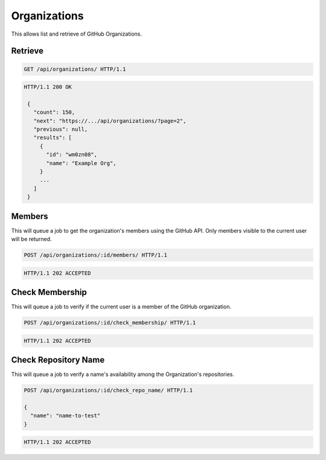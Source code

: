 =============
Organizations
=============

This allows list and retrieve of GitHub Organizations.

Retrieve
--------

.. sourcecode:: http

   GET /api/organizations/ HTTP/1.1

.. sourcecode:: http

   HTTP/1.1 200 OK

    {
      "count": 150,
      "next": "https://.../api/organizations/?page=2",
      "previous": null,
      "results": [
        {
          "id": "wm0zn08",
          "name": "Example Org",
        }
        ...
      ]
    }

Members
-------

This will queue a job to get the organization's members using the GitHub API.
Only members visible to the current user will be returned.

.. sourcecode:: http

   POST /api/organizations/:id/members/ HTTP/1.1

.. sourcecode:: http

   HTTP/1.1 202 ACCEPTED

Check Membership
----------------

This will queue a job to verify if the current user is a member of the GitHub organization.

.. sourcecode:: http

   POST /api/organizations/:id/check_membership/ HTTP/1.1

.. sourcecode:: http

   HTTP/1.1 202 ACCEPTED


Check Repository Name
---------------------

This will queue a job to verify a name's availability among the Organization's repositories.

.. sourcecode:: http

   POST /api/organizations/:id/check_repo_name/ HTTP/1.1

   {
     "name": "name-to-test"
   }

.. sourcecode:: http

   HTTP/1.1 202 ACCEPTED
